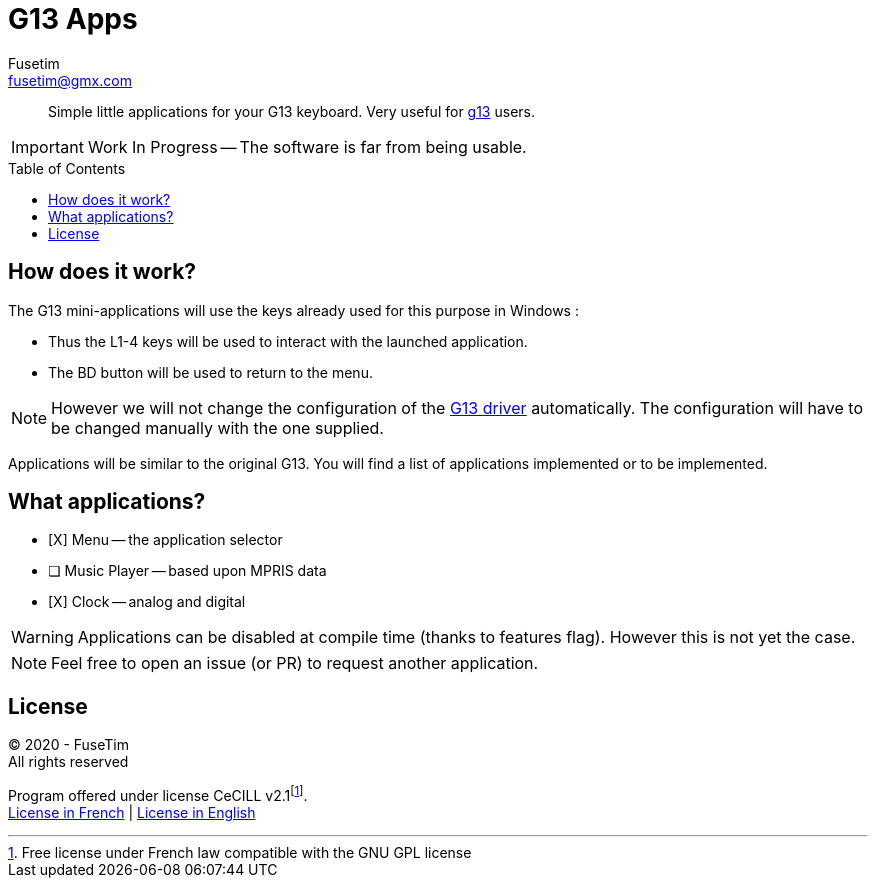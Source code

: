 = G13 Apps
Fusetim <fusetim@gmx.com>
ifdef::env-github[]
:tip-caption: :bulb:
:note-caption: :information_source:
:important-caption: :heavy_exclamation_mark:
:caution-caption: :fire:
:warning-caption: :warning:
endif::[]
:toc:
:toc-placement!:

[abstract]
Simple little applications for your G13 keyboard. Very useful for https://github.com/ecraven/g13[g13] users.

IMPORTANT: Work In Progress -- The software is far from being usable.

toc::[]

== How does it work?

The G13 mini-applications will use the keys already used for this purpose in Windows :

- Thus the L1-4 keys will be used to interact with the launched application. 
- The BD button will be used to return to the menu.

NOTE: However we will not change the configuration of the https://github.com/ecraven/g13[G13 driver] automatically. The configuration will have to be changed manually with the one supplied.

Applications will be similar to the original G13. You will find a list of applications implemented or to be implemented.

== What applications?

- [X] Menu -- the application selector
- [ ] Music Player -- based upon MPRIS data
- [X] Clock -- analog and digital

WARNING: Applications can be disabled at compile time (thanks to features flag). However this is not yet the case.

NOTE: Feel free to open an issue (or PR) to request another application.

== License

© 2020 - FuseTim +
All rights reserved

Program offered under license CeCILL v2.1footnote:[Free license under French law compatible with the GNU GPL license]. +
https://cecill.info/licences/Licence_CeCILL_V2.1-fr.html[License in French] | https://cecill.info/licences/Licence_CeCILL_V2.1-en.html[License in English]